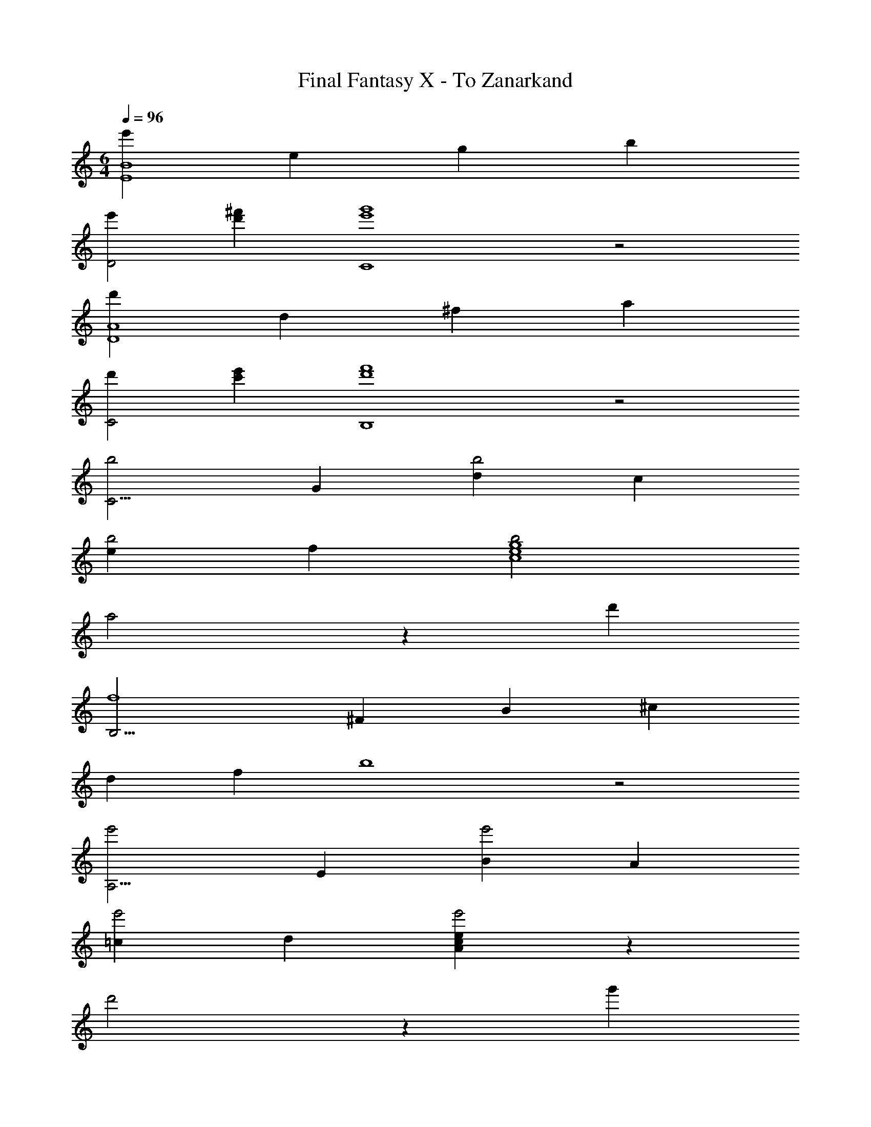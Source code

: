 X: 1
T: Final Fantasy X - To Zanarkand
Z: ABC Generated by Starbound Composer
L: 1/4
M: 6/4
Q: 1/4=96
K: C
[e'E4B4] e g b 
[e'D2] [d'^f'] [e'4g'4C4] z2 
[d'D4A4] d ^f a 
[d'C2] [c'e'] [d'4f'4B,4] z2 
[zb2C15/4] G [db2] c 
[eb2] f [b2c4e4g4] 
a2 z d' 
[zB,15/4f4] ^F B ^c 
d f b4 z2 
[ze'2A,15/4] E [Be'2] A 
[=ce'2] d [Acee'2] z 
d'2 z g' 
[zF,15/4c'4] C =F G 
A c =f c 
f g a c' 
[E,G3e3] B, E [B^F] 
[eG] [^fA] [CB2g2] G 
[zf2] F [Ee2] C 
[D,F3d3] A, D [GeE] 
[AF2c2d2] C [zG,,15/4G4B4] D, 
G, A, B, D 
[E,G3e3] B, E [BF] 
[eG] [fA] [CB2g2] G 
[zf2] F [Eg2] C 
[D,A3a3] A, D [GgE] 
[FA2f2a2] C [zB2g2b2G,,15/4] D, 
G, A, B, D 
[E,G3e3] B, E [FB] 
[Ge] [Af] [CB2g2] G 
[zf2] F [Ee2] C 
[D,F3d3] A, D [GeE] 
[AF2c2d2] C [zG,,15/4G4B4] D, 
G, A, [GB,] [AD] 
[C,E2B2] G, [CE2B2] G, 
[B,E2B2] G, [F2B2D,4] 
A2 d2 
[zG3A,,4] E, [zA,2] G 
[F^F,B,] D [C,E3] G, 
[zC4] E G c 
e E G c 
e g [za4A,4] E 
A B [ce'2] e 
[zg2a2e'2=F,4] C [=Fd'2] G 
[A=f2c'2] c [zg4b4G,4] D 
G A [Bg'2] [z5/6d] [z/12g13/6] [z/12b25/12] 
[E,g'2] B, E ^F 
G B [zb4B,4] F 
B ^c [df'2] [z5/6e] [z/12a13/6] [z/12^c'25/12] 
[f'2F4] z4 
[za4A,4] E A B 
[=ce'2] [z5/6A] [z/12^f13/6] [z/12b25/12] [e'2B,4] 
^d'2 B, A, 
[B,,F4B4] ^F, B, ^C 
[DF2B2d2f2] F, [zA2f2G,,4] D, 
[G,G2e2] A, [B,F2d2] D, 
[zA4^c4A,,4] E, A, B, 
[CA2c2f2a2] E, [zA2c2f2a2^F,,4] ^C, 
F, ^G, A, B, 
[^G2c2^g2C,4G,4] e2 
c2 [=G4B4G,,4] 
[f2=G,2B,2] [A3F,4A,4] 
F [A2A,2E2] [zF4B4B,,,4] 
B,, ^D, F, B, 
^D F z6 
b4 
